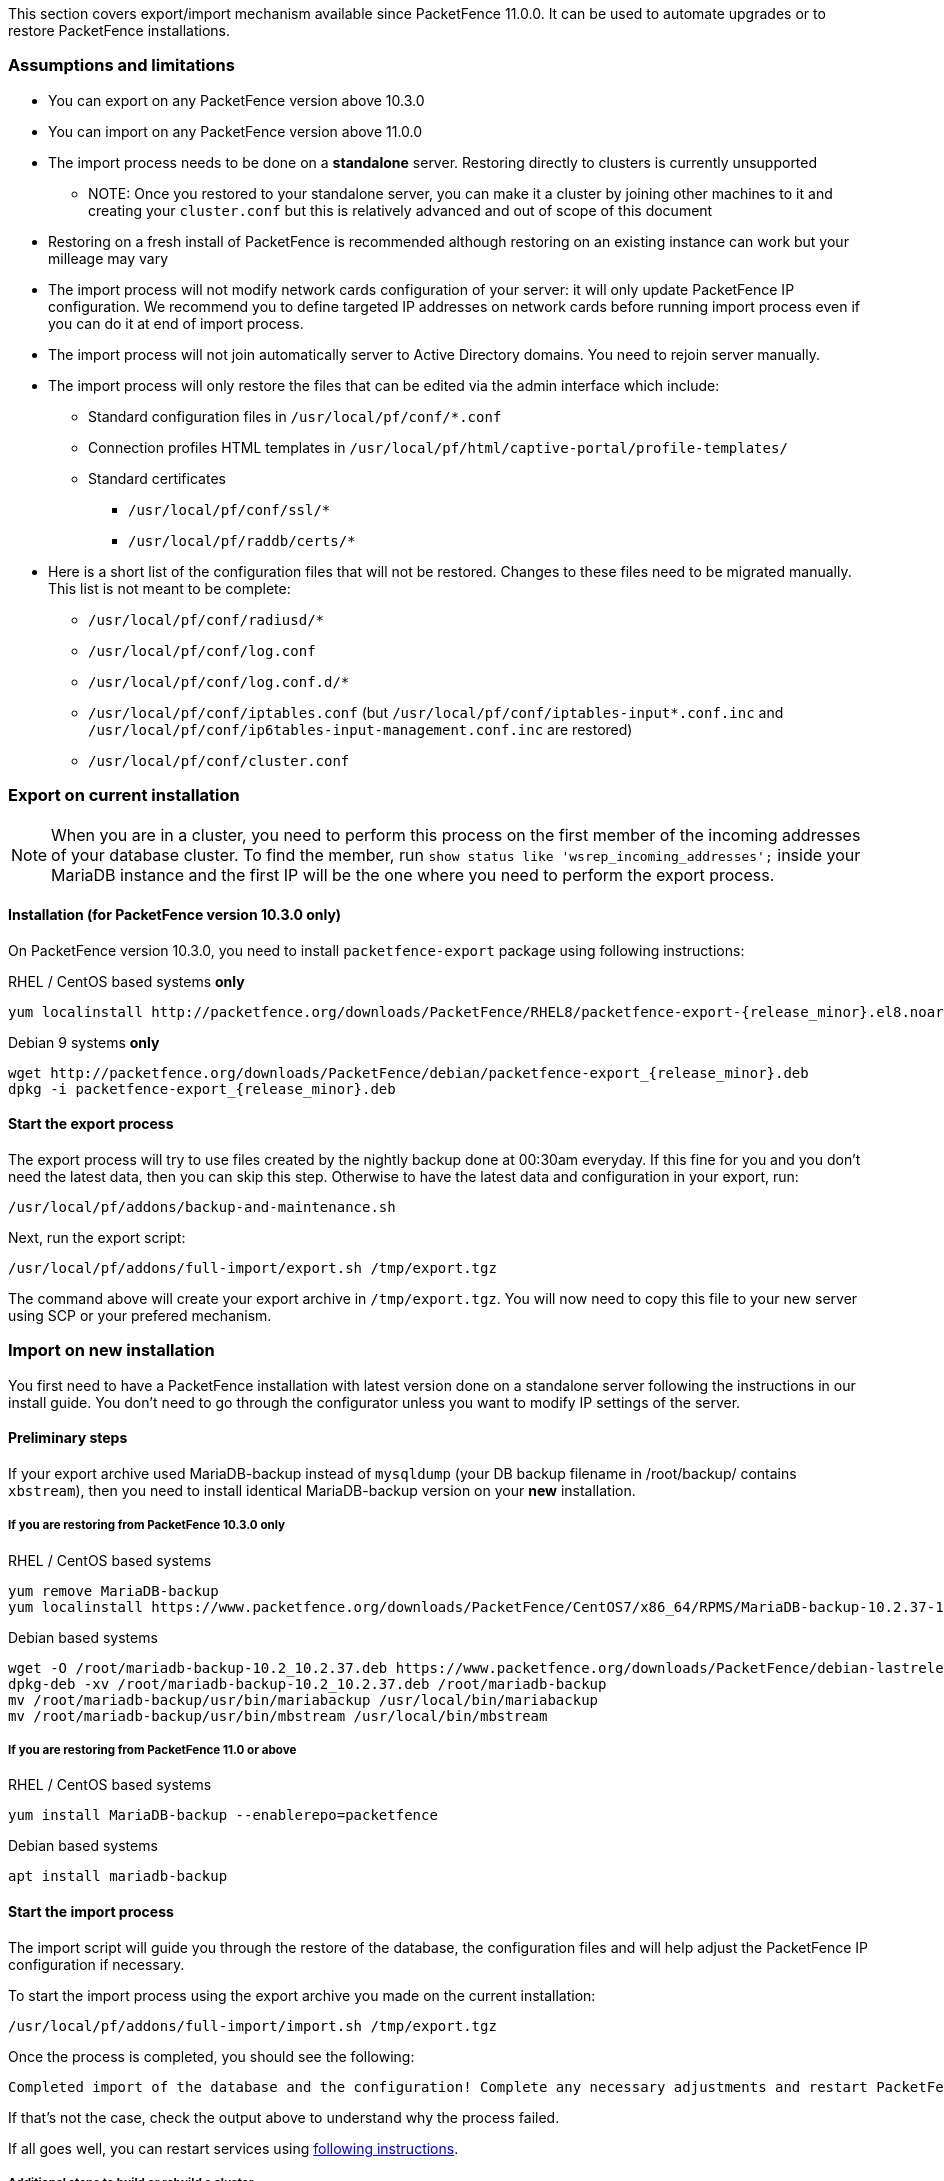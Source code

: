 // to display images directly on GitHub
ifdef::env-github[]
:encoding: UTF-8
:lang: en
:doctype: book
:toc: left
:imagesdir: ../images
endif::[]

////

    This file is part of the PacketFence project.

    See PacketFence_Installation_Guide.asciidoc
    for authors, copyright and license information.

////

//== Export/Import mechanism

This section covers export/import mechanism available since PacketFence 11.0.0.
It can be used to automate upgrades or to restore PacketFence installations.

=== Assumptions and limitations

* You can export on any PacketFence version above 10.3.0
* You can import on any PacketFence version above 11.0.0
* The import process needs to be done on a **standalone** server. Restoring directly to clusters is currently unsupported
** NOTE: Once you restored to your standalone server, you can make it a
    cluster by joining other machines to it and creating your
    [filename]`cluster.conf` but this is relatively advanced and out of scope
    of this document
* Restoring on a fresh install of PacketFence is recommended although
   restoring on an existing instance can work but your milleage may vary
* The import process will not modify network cards configuration of your server: it will
   only update PacketFence IP configuration. We recommend you to define targeted IP
   addresses on network cards before running import process even if you can do it at end of import process.
* The import process will not join automatically server to Active Directory domains. You need to rejoin server manually.
* The import process will only restore the files that can be edited via the admin interface which include:
** Standard configuration files in [filename]`/usr/local/pf/conf/*.conf`
** Connection profiles HTML templates in [filename]`/usr/local/pf/html/captive-portal/profile-templates/`
** Standard certificates
*** [filename]`/usr/local/pf/conf/ssl/*`
*** [filename]`/usr/local/pf/raddb/certs/*`
* Here is a short list of the configuration files that will not be restored. Changes to these files need to be migrated manually. This list is not meant to be complete:
** [filename]`/usr/local/pf/conf/radiusd/*`
** [filename]`/usr/local/pf/conf/log.conf`
** [filename]`/usr/local/pf/conf/log.conf.d/*`
** [filename]`/usr/local/pf/conf/iptables.conf` (but [filename]`/usr/local/pf/conf/iptables-input*.conf.inc` and [filename]`/usr/local/pf/conf/ip6tables-input-management.conf.inc` are restored)
** [filename]`/usr/local/pf/conf/cluster.conf`

=== Export on current installation

NOTE: When you are in a cluster, you need to perform this process on the first
member of the incoming addresses of your database cluster. To find the member,
run `show status like 'wsrep_incoming_addresses';` inside your MariaDB
instance and the first IP will be the one where you need to perform the export
process.

==== Installation (for PacketFence version 10.3.0 only)

On PacketFence version 10.3.0, you need to install `packetfence-export` package using following instructions:

.RHEL / CentOS based systems **only**
// subs=attributes allow to substitute {release_minor} in code block
[source,bash,subs="attributes"]
----
yum localinstall http://packetfence.org/downloads/PacketFence/RHEL8/packetfence-export-{release_minor}.el8.noarch.rpm
----

.Debian 9 systems **only**
[source,bash,subs="attributes"]
----
wget http://packetfence.org/downloads/PacketFence/debian/packetfence-export_{release_minor}.deb
dpkg -i packetfence-export_{release_minor}.deb
----

==== Start the export process

The export process will try to use files created by the nightly backup done at
00:30am everyday. If this fine for you and you don't need the latest data,
then you can skip this step. Otherwise to have the latest data and
configuration in your export, run:

[source,bash]
----
/usr/local/pf/addons/backup-and-maintenance.sh
----

Next, run the export script:

[source,bash]
----
/usr/local/pf/addons/full-import/export.sh /tmp/export.tgz
----

The command above will create your export archive in [filename]`/tmp/export.tgz`. You will
now need to copy this file to your new server using SCP or your prefered
mechanism.

=== Import on new installation

You first need to have a PacketFence installation with latest version done on
a standalone server following the instructions in our install guide. You don't
need to go through the configurator unless you want to modify IP settings of
the server.

==== Preliminary steps

If your export archive used MariaDB-backup instead of `mysqldump` (your DB
backup filename in /root/backup/ contains `xbstream`), then you need to install identical
MariaDB-backup version on your **new** installation.

===== If you are restoring from PacketFence 10.3.0 only

.RHEL / CentOS based systems
[source,bash]
----
yum remove MariaDB-backup
yum localinstall https://www.packetfence.org/downloads/PacketFence/CentOS7/x86_64/RPMS/MariaDB-backup-10.2.37-1.el7.centos.x86_64.rpm
----

.Debian based systems
[source,bash]
----
wget -O /root/mariadb-backup-10.2_10.2.37.deb https://www.packetfence.org/downloads/PacketFence/debian-lastrelease/pool/stretch/m/mariadb-10.2/mariadb-backup-10.2_10.2.37+maria~stretch_amd64.deb
dpkg-deb -xv /root/mariadb-backup-10.2_10.2.37.deb /root/mariadb-backup
mv /root/mariadb-backup/usr/bin/mariabackup /usr/local/bin/mariabackup
mv /root/mariadb-backup/usr/bin/mbstream /usr/local/bin/mbstream
----

===== If you are restoring from PacketFence 11.0 or above

.RHEL / CentOS based systems
[source,bash]
----
yum install MariaDB-backup --enablerepo=packetfence
----

.Debian based systems
[source,bash]
----
apt install mariadb-backup
----

==== Start the import process

The import script will guide you through the restore of the database, the configuration files and will help adjust the PacketFence IP configuration if necessary.

To start the import process using the export archive you made on the current installation:

[source,bash]
----
/usr/local/pf/addons/full-import/import.sh /tmp/export.tgz
----

Once the process is completed, you should see the following:

----
Completed import of the database and the configuration! Complete any necessary adjustments and restart PacketFence
----

If that's not the case, check the output above to understand why the process failed.

If all goes well, you can restart services using <<PacketFence_Upgrade_Guide.asciidoc#_restart_all_packetfence_services,following instructions>>.

===== Additional steps to build or rebuild a cluster

If you want to build or rebuild a cluster, you need to follow instructions in <<PacketFence_Clustering_Guide.asciidoc#_cluster_setup,Cluster setup section>>.

If your previous installation was a cluster, some steps may not be necessary
to do.  Your export archive will contain your previous
[filename]`cluster.conf` file.

==== Final steps

If you restored from PacketFence 10.3.0 and you installed MariaDB-backup for your
restore during the 'Preliminary steps', you need to update it to the latest version:

.RHEL / CentOS based systems
[source,bash]
----
yum update MariaDB-backup --enablerepo=packetfence
----

.Debian based systems
[source,bash]
----
rm /usr/local/bin/mariabackup
rm /usr/local/bin/mbstream
----

